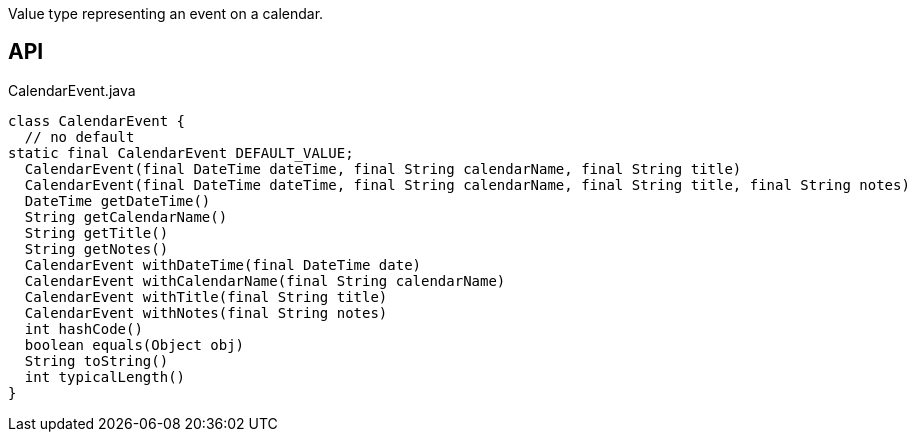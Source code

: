 :Notice: Licensed to the Apache Software Foundation (ASF) under one or more contributor license agreements. See the NOTICE file distributed with this work for additional information regarding copyright ownership. The ASF licenses this file to you under the Apache License, Version 2.0 (the "License"); you may not use this file except in compliance with the License. You may obtain a copy of the License at. http://www.apache.org/licenses/LICENSE-2.0 . Unless required by applicable law or agreed to in writing, software distributed under the License is distributed on an "AS IS" BASIS, WITHOUT WARRANTIES OR  CONDITIONS OF ANY KIND, either express or implied. See the License for the specific language governing permissions and limitations under the License.

Value type representing an event on a calendar.

== API

[source,java]
.CalendarEvent.java
----
class CalendarEvent {
  // no default
static final CalendarEvent DEFAULT_VALUE;
  CalendarEvent(final DateTime dateTime, final String calendarName, final String title)
  CalendarEvent(final DateTime dateTime, final String calendarName, final String title, final String notes)
  DateTime getDateTime()
  String getCalendarName()
  String getTitle()
  String getNotes()
  CalendarEvent withDateTime(final DateTime date)
  CalendarEvent withCalendarName(final String calendarName)
  CalendarEvent withTitle(final String title)
  CalendarEvent withNotes(final String notes)
  int hashCode()
  boolean equals(Object obj)
  String toString()
  int typicalLength()
}
----

